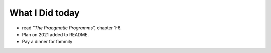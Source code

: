 What I Did today
----------------

- read *"The Pracgmatic Programms",* chapter 1-6.
- Plan on 2021 added to README.
- Pay a dinner for fammily
